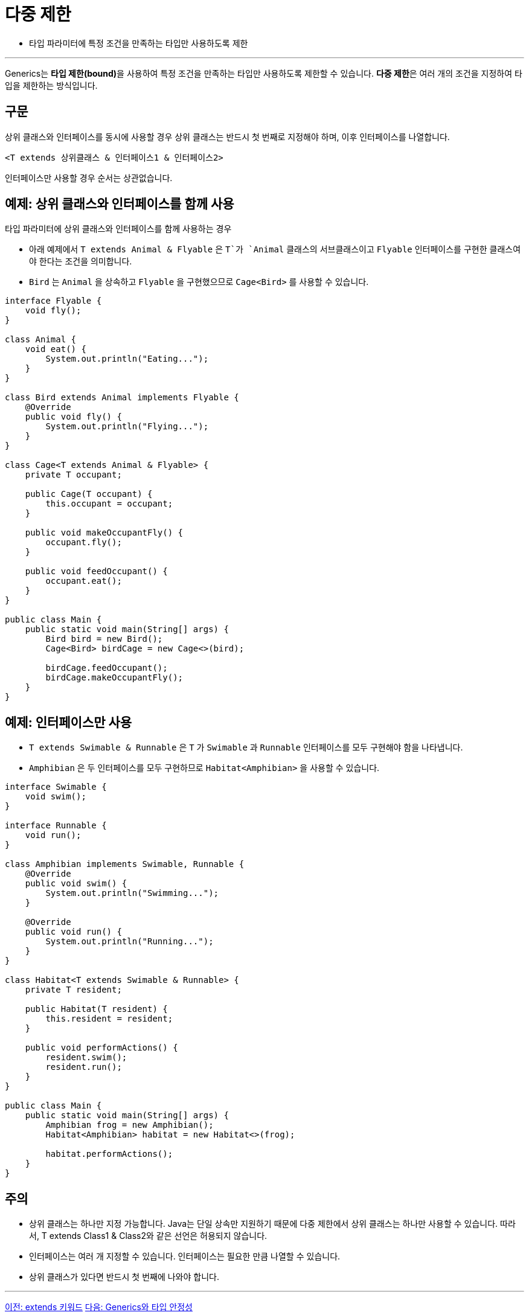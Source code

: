 = 다중 제한

* 타입 파라미터에 특정 조건을 만족하는 타입만 사용하도록 제한

---

Generics는 **타입 제한(bound)**을 사용하여 특정 조건을 만족하는 타입만 사용하도록 제한할 수 있습니다. **다중 제한**은 여러 개의 조건을 지정하여 타입을 제한하는 방식입니다.

== 구문

상위 클래스와 인터페이스를 동시에 사용할 경우 상위 클래스는 반드시 첫 번째로 지정해야 하며, 이후 인터페이스를 나열합니다.

[source, java]
----
<T extends 상위클래스 & 인터페이스1 & 인터페이스2>
----

인터페이스만 사용할 경우 순서는 상관없습니다.

== 예제: 상위 클래스와 인터페이스를 함께 사용

타입 파라미터에 상위 클래스와 인터페이스를 함께 사용하는 경우

* 아래 예제에서 `T extends Animal & Flyable` 은 `T`가 `Animal` 클래스의 서브클래스이고 `Flyable` 인터페이스를 구현한 클래스여야 한다는 조건을 의미합니다.
* `Bird` 는 `Animal` 을 상속하고 `Flyable` 을 구현했으므로 `Cage<Bird>` 를 사용할 수 있습니다.

[source, java]
----
interface Flyable {
    void fly();
}

class Animal {
    void eat() {
        System.out.println("Eating...");
    }
}

class Bird extends Animal implements Flyable {
    @Override
    public void fly() {
        System.out.println("Flying...");
    }
}

class Cage<T extends Animal & Flyable> {
    private T occupant;

    public Cage(T occupant) {
        this.occupant = occupant;
    }

    public void makeOccupantFly() {
        occupant.fly();
    }

    public void feedOccupant() {
        occupant.eat();
    }
}

public class Main {
    public static void main(String[] args) {
        Bird bird = new Bird();
        Cage<Bird> birdCage = new Cage<>(bird);

        birdCage.feedOccupant();
        birdCage.makeOccupantFly();
    }
}
----

== 예제: 인터페이스만 사용

* `T extends Swimable & Runnable` 은 `T` 가 `Swimable` 과 `Runnable` 인터페이스를 모두 구현해야 함을 나타냅니다.
* `Amphibian` 은 두 인터페이스를 모두 구현하므로 `Habitat<Amphibian>` 을 사용할 수 있습니다.

[source, java]
----
interface Swimable {
    void swim();
}

interface Runnable {
    void run();
}

class Amphibian implements Swimable, Runnable {
    @Override
    public void swim() {
        System.out.println("Swimming...");
    }

    @Override
    public void run() {
        System.out.println("Running...");
    }
}

class Habitat<T extends Swimable & Runnable> {
    private T resident;

    public Habitat(T resident) {
        this.resident = resident;
    }

    public void performActions() {
        resident.swim();
        resident.run();
    }
}

public class Main {
    public static void main(String[] args) {
        Amphibian frog = new Amphibian();
        Habitat<Amphibian> habitat = new Habitat<>(frog);

        habitat.performActions();
    }
}
----

== 주의

* 상위 클래스는 하나만 지정 가능합니다. Java는 단일 상속만 지원하기 때문에 다중 제한에서 상위 클래스는 하나만 사용할 수 있습니다. 따라서, T extends Class1 & Class2와 같은 선언은 허용되지 않습니다.
* 인터페이스는 여러 개 지정할 수 있습니다. 인터페이스는 필요한 만큼 나열할 수 있습니다.
* 상위 클래스가 있다면 반드시 첫 번째에 나와야 합니다.

---

link:./14_extends_keywords.adoc[이전: extends 키워드]
link:./06_type_safety.adoc[다음: Generics와 타입 안정성]